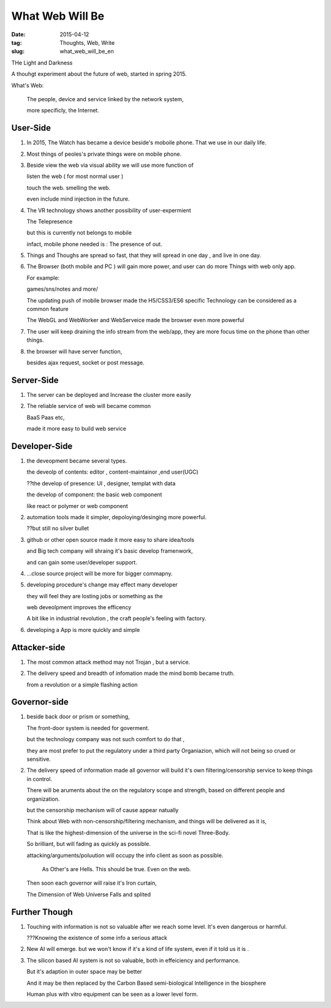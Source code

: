 #################
What Web Will Be
#################


:date: 2015-04-12
:tag: Thoughts, Web, Write
:slug: what_web_will_be_en


THe Light and Darkness

A thouhgt experiment about the future of web, started in spring 2015.


What's Web: 

    The people, device and service linked by the network system,

    more specificly, the Internet.

            

User-Side
=========

1. In 2015, The Watch has became a device beside's moboile phone.
   That we use in our daily life.

2. Most things of peoles's private things were on mobile phone.

3. Beside view the web via visual ability
   we will use more function of 
   
   listen the web ( for most normal user )

   touch the web.  smelling the web.

   even include mind injection in the future.

4. The VR technology shows another possibility of user-expermient

   The Telepresence

   but this is currently not belongs to mobile

   infact, mobile phone needed is :  The presence of out.

5. Things and Thoughs are spread so fast, that they will spread in one day , and live in one day.


6. The Browser (both mobile and PC ) will gain more power, and user can do more
   Things with web only app.

   For example:

   games/sns/notes and more/

   The updating push of mobile browser made the H5/CSS3/ES6 specific Technology
   can be considered as a common feature

   The WebGL and WebWorker and WebServeice made the browser even more powerful

7. The user will keep draining the info stream from the web/app, 
   they are more focus time on the phone than other things.

8. the browser will have server function,

   besides ajax request, socket or post message.


Server-Side
===========

1. The server can be deployed and Increase the cluster more easily

2. The reliable service of web will became common

   BaaS Paas etc,
   
   made it more easy to build web service



Developer-Side
==============

1. the deveopment became several types. 

   the deveolp of contents: editor , content-maintainor ,end user(UGC)

   ??the develop of presence: UI , designer, templat with data 

   the develop of component: the basic web component

   like react or polymer or web component

2. automation tools made it simpler,
   depoloying/desinging more powerful.

   ??but still no silver bullet

3. github or other open source made it more easy to share idea/tools

   and Big tech company will shraing it's basic develop framenwork,
   
   and can gain some user/developer support.

4. ...close source project will be more for bigger commapny.

5. developing procedure's change may effect many developer

   they will feel they are losting jobs or something as the 

   web  deveolpment improves the efficency

   A bit like in industrial revolution ,
   the craft people's feeling with factory.

6. developing a App is more quickly and simple

Attacker-side 
=============

1. The most common attack method may not Trojan , but a service.
2. The delivery speed and breadth of infomation made the mind bomb became truth.

   from a revolution or a simple flashing action 
   

Governor-side
=============

1. beside back door or prism or something,

   The  front-door system is needed for goverment.

   but the technology company was not such comfort to do that , 

   they are most prefer to put the regulatory under a third party Organiazion,
   which will not being so crued or sensitive.

2. The delivery speed of information made all governor will build it's own 
   filtering/censorship service to keep things in control.


   There will be aruments about the on the regulatory scope and strength,
   based on different people and organization.

   but the censorship mechanism will of cause appear natually

   Think about Web with non-censorship/filtering mechanism, and things will be
   delivered as it is,

   That is like the highest-dimension of the universe in the sci-fi novel
   Three-Body.

   So brilliant, but will fading as quickly as possible.

   attacking/arguments/poluution will occupy the info client as soon as
   possible.

       As Other's are Hells. This should be true.  Even on the web.


   Then soon each governor will raise it's Iron curtain, 

   The Dimension of Web Universe Falls and splited


Further Though
==============

1. Touching with information is not so valuable after we reach some level.
   It's even dangerous or harmful.

   ???Knowing the existence of some info a serious attack 
   
2. New AI will emerge. but we won't know if it's a kind of life system,
   even if it told us it is .


3. The silicon based AI system is not so valuable, 
   both in effeiciency and performance.

   But it's adaption in outer space may be better

   And it may be then replaced by the Carbon Based semi-biological
   Intelligence in the biosphere
   

   Human plus with vitro equipment can be seen as a lower level form.

